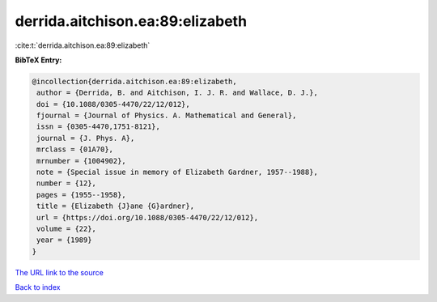 derrida.aitchison.ea:89:elizabeth
=================================

:cite:t:`derrida.aitchison.ea:89:elizabeth`

**BibTeX Entry:**

.. code-block:: bibtex

   @incollection{derrida.aitchison.ea:89:elizabeth,
    author = {Derrida, B. and Aitchison, I. J. R. and Wallace, D. J.},
    doi = {10.1088/0305-4470/22/12/012},
    fjournal = {Journal of Physics. A. Mathematical and General},
    issn = {0305-4470,1751-8121},
    journal = {J. Phys. A},
    mrclass = {01A70},
    mrnumber = {1004902},
    note = {Special issue in memory of Elizabeth Gardner, 1957--1988},
    number = {12},
    pages = {1955--1958},
    title = {Elizabeth {J}ane {G}ardner},
    url = {https://doi.org/10.1088/0305-4470/22/12/012},
    volume = {22},
    year = {1989}
   }

`The URL link to the source <https://doi.org/10.1088/0305-4470/22/12/012>`__


`Back to index <../By-Cite-Keys.html>`__
